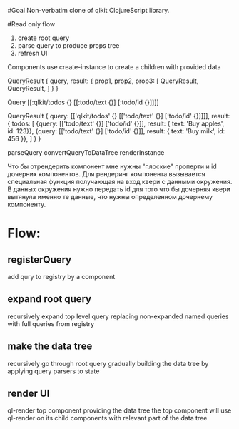 #Goal
Non-verbatim clone of qlkit ClojureScript library.

#Read only flow
1. create root query
2. parse query to produce props tree
3. refresh UI

Components use create-instance to create a children with provided data




QueryResult
{
  query,
  result: {
    prop1,
    prop2,
    prop3: [
      QueryResult,
      QueryResult,
    ]
  }
}

Query
[[:qlkit/todos {} [[:todo/text {}] [:todo/id {}]]]]

QueryResult
{
  query: [['qlkit/todos' {} [['todo/text' {}] ['todo/id' {}]]]],
  result: {
    todos: [
      {query: [['todo/text' {}] ['todo/id' {}]],
      result: {
      text: 'Buy apples',
      id: 123}},
      {query: [['todo/text' {}] ['todo/id' {}]],
      result: {
        text: 'Buy milk',
        id: 456
      }},
    ]
  }
}

parseQuery
convertQueryToDataTree
renderInstance


Что бы отрендерить компонент мне нужны "плоские" проперти и id дочерних компонентов.
Для рендеринг компонента вызывается специальная функция получающая на вход квери с данными окружения.
В данных окружения нужно передать id для того что бы дочерняя квери вытянула именно те данные,
что нужны определенном дочернему компоненту.

* Flow:
** registerQuery
   add qury to registry by a component
** expand root query
   recursively expand top level query replacing non-expanded named queries with full queries from registry
** make the data tree
   recursively go through root query gradually building the data tree by applying query parsers to state
** render UI
   ql-render top component providing the data tree
   the top component will use ql-render on its child components with relevant part of the data tree
